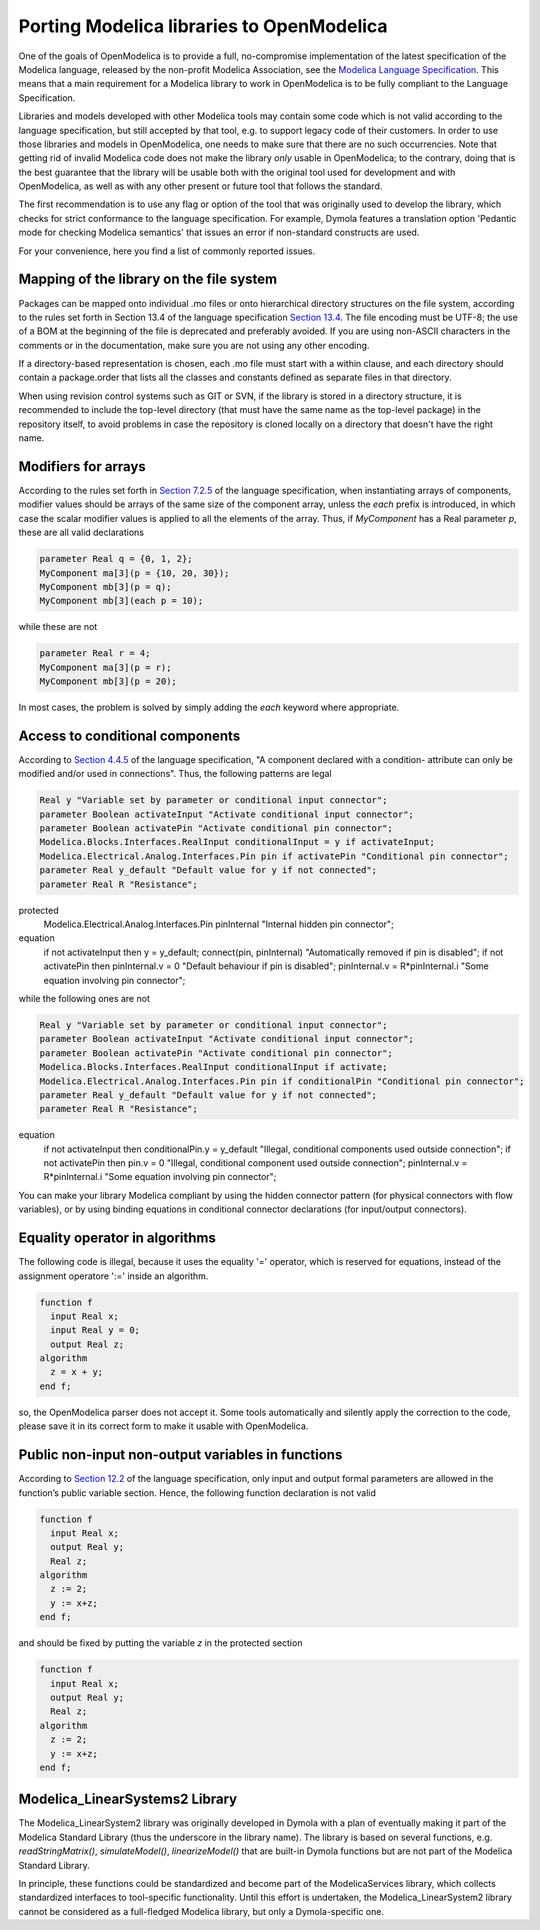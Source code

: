 Porting Modelica libraries to OpenModelica
===========

One of the goals of OpenModelica is to provide a full, no-compromise implementation
of the latest specification of the Modelica language, released by the
non-profit Modelica Association, see the
`Modelica Language Specification <https://specification.modelica.org>`_. 
This means that a main requirement for a Modelica library to work in
OpenModelica is to be fully compliant to the Language Specification.

Libraries and models developed with other Modelica tools may contain some code
which is not valid according to the language specification, but still accepted
by that tool, e.g. to support legacy code of their customers. In order to use
those libraries and models in OpenModelica, one needs to make sure that there
are no such occurrencies. Note that getting rid of invalid Modelica code
does not make the library *only* usable in OpenModelica; to the contrary, doing that
is the best guarantee that the library will be usable both with the original
tool used for development and with OpenModelica, as well as with any other present
or future tool that follows the standard.

The first recommendation is to use any flag or option of the tool that was
originally used to develop the library, which checks for strict conformance
to the language specification. For example, Dymola features a translation option
'Pedantic mode for checking Modelica semantics' that issues an error if
non-standard constructs are used.

For your convenience, here you find a list of commonly reported issues.

Mapping of the library on the file system
-------

Packages can be mapped onto individual .mo files or onto hierarchical
directory structures on the file system, according to the rules set forth in
Section 13.4 of the language specification
`Section 13.4 <https://specification.modelica.org/maint/3.5/packages.html#mapping-package-class-structures-to-a-hierarchical-file-system>`_.
The file encoding must be UTF-8; the use of a BOM at the beginning of the file
is deprecated and preferably avoided. If you are using non-ASCII characters
in the comments or in the documentation, make sure you are not using any other
encoding.

If a directory-based representation is chosen, each .mo file must start with
a within clause, and each directory should contain a package.order that lists
all the classes and constants defined as separate files in that directory.

When using revision control systems such as GIT or SVN, if the library is
stored in a directory structure, it is recommended to include the top-level
directory (that must have the same name as the top-level package) in the
repository itself, to avoid problems in case the repository is cloned locally
on a directory that doesn't have the right name.

Modifiers for arrays
-------
According to the rules set forth in `Section 7.2.5 <https://specification.modelica.org/maint/3.5/inheritance-modification-and-redeclaration.html#modifiers-for-array-elements>`_ 
of the language specification, when instantiating arrays of components, modifier
values should be arrays of the same size of the component array, unless the *each*
prefix is introduced, in which case the scalar modifier values is applied to
all the elements of the array. Thus, if *MyComponent* has a Real parameter *p*,
these are all valid declarations

.. code-block:: modelica

  parameter Real q = {0, 1, 2};
  MyComponent ma[3](p = {10, 20, 30});
  MyComponent mb[3](p = q);
  MyComponent mb[3](each p = 10);

while these are not

.. code-block:: modelica

  parameter Real r = 4;
  MyComponent ma[3](p = r);
  MyComponent mb[3](p = 20);

In most cases, the problem is solved by simply adding the *each* keyword where
appropriate.

Access to conditional components
-------
According to `Section 4.4.5 <https://specification.modelica.org/maint/3.5/class-predefined-types-and-declarations.html#conditional-component-declaration>`_
of the language specification, "A component declared with a condition-
attribute can only be modified and/or used in connections". Thus, the following
patterns are legal

.. code-block:: modelica

  Real y "Variable set by parameter or conditional input connector";
  parameter Boolean activateInput "Activate conditional input connector";
  parameter Boolean activatePin "Activate conditional pin connector";
  Modelica.Blocks.Interfaces.RealInput conditionalInput = y if activateInput;
  Modelica.Electrical.Analog.Interfaces.Pin pin if activatePin "Conditional pin connector";
  parameter Real y_default "Default value for y if not connected";
  parameter Real R "Resistance";
protected
  Modelica.Electrical.Analog.Interfaces.Pin pinInternal "Internal hidden pin connector";
equation
  if not activateInput then y = y_default;
  connect(pin, pinInternal) "Automatically removed if pin is disabled";
  if not activatePin then pinInternal.v = 0 "Default behaviour if pin is disabled";
  pinInternal.v = R*pinInternal.i "Some equation involving pin connector";

while the following ones are not

.. code-block:: modelica

  Real y "Variable set by parameter or conditional input connector";
  parameter Boolean activateInput "Activate conditional input connector";
  parameter Boolean activatePin "Activate conditional pin connector";
  Modelica.Blocks.Interfaces.RealInput conditionalInput if activate;
  Modelica.Electrical.Analog.Interfaces.Pin pin if conditionalPin "Conditional pin connector";
  parameter Real y_default "Default value for y if not connected";
  parameter Real R "Resistance";
equation
  if not activateInput then conditionalPin.y = y_default "Illegal, conditional components used outside connection";
  if not activatePin then pin.v = 0 "Illegal, conditional component used outside connection";
  pinInternal.v = R*pinInternal.i "Some equation involving pin connector";

You can make your library Modelica compliant by using the hidden connector
pattern (for physical connectors with flow variables), or by using binding
equations in conditional connector declarations (for input/output connectors).

Equality operator in algorithms
-------
The following code is illegal, because it uses the equality '=' operator, which
is reserved for equations, instead of the assignment operatore ':=' inside
an algorithm.

.. code-block:: modelica

  function f
    input Real x;
    input Real y = 0;
    output Real z;
  algorithm
    z = x + y;
  end f;

so, the OpenModelica parser does not accept it. Some tools automatically and silently
apply the correction to the code, please save it in its correct form to make
it usable with OpenModelica.

Public non-input non-output variables in functions
------
According to `Section 12.2 <https://specification.modelica.org/maint/3.5/functions.html#function-as-a-specialized-class>`_
of the language specification, only input and output formal parameters are
allowed in the function’s public variable section. Hence, the following function
declaration is not valid

.. code-block:: modelica

  function f
    input Real x;
    output Real y;
    Real z;
  algorithm 
    z := 2;
    y := x+z;
  end f;

and should be fixed by putting the variable *z* in the protected section

.. code-block:: modelica

  function f
    input Real x;
    output Real y;
    Real z;
  algorithm 
    z := 2;
    y := x+z;
  end f;

Modelica_LinearSystems2 Library
------
The Modelica_LinearSystem2 library was originally developed in Dymola
with a plan of eventually making it part of the Modelica Standard Library
(thus the underscore in the library name). The library is based on several
functions, e.g. *readStringMatrix()*, *simulateModel()*, *linearizeModel()*
that are built-in Dymola functions but are not part of the Modelica Standard
Library.

In principle, these functions could be standardized and become part of
the ModelicaServices library, which collects standardized interfaces to
tool-specific functionality. Until this effort is undertaken, the
Modelica_LinearSystem2 library cannot be considered as a full-fledged
Modelica library, but only a Dymola-specific one.

